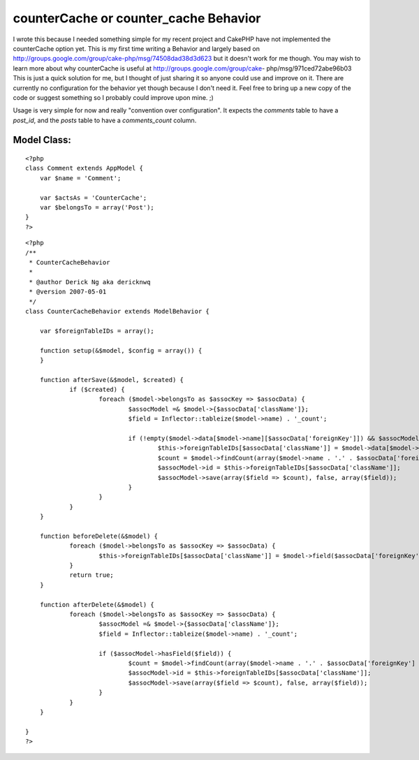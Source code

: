 counterCache or counter_cache Behavior
======================================

I wrote this because I needed something simple for my recent project
and CakePHP have not implemented the counterCache option yet. This is
my first time writing a Behavior and largely based on
http://groups.google.com/group/cake-php/msg/74508dad38d3d623 but it
doesn't work for me though. You may wish to learn more about why
counterCache is useful at http://groups.google.com/group/cake-
php/msg/971ced72abe96b03
This is just a quick solution for me, but I thought of just sharing it
so anyone could use and improve on it. There are currently no
configuration for the behavior yet though because I don't need it.
Feel free to bring up a new copy of the code or suggest something so I
probably could improve upon mine. ;)

Usage is very simple for now and really "convention over
configuration". It expects the `comments` table to have a `post_id`,
and the `posts` table to have a `comments_count` column.


Model Class:
````````````

::

    <?php 
    class Comment extends AppModel {
    	var $name = 'Comment';
    
    	var $actsAs = 'CounterCache';
    	var $belongsTo = array('Post');
    }
    ?>


::

    
    <?php
    /**
     * CounterCacheBehavior
     * 
     * @author Derick Ng aka dericknwq
     * @version 2007-05-01
     */
    class CounterCacheBehavior extends ModelBehavior {
    	
    	var $foreignTableIDs = array();
    
    	function setup(&$model, $config = array()) {
    	}
    
    	function afterSave(&$model, $created) {
    		if ($created) {
    			foreach ($model->belongsTo as $assocKey => $assocData) {
    				$assocModel =& $model->{$assocData['className']};
    				$field = Inflector::tableize($model->name) . '_count';
    				
    				if (!empty($model->data[$model->name][$assocData['foreignKey']]) && $assocModel->hasField($field)) {
    					$this->foreignTableIDs[$assocData['className']] = $model->data[$model->name][$assocData['foreignKey']];
    					$count = $model->findCount(array($model->name . '.' . $assocData['foreignKey'] => $this->foreignTableIDs[$assocData['className']]));
    					$assocModel->id = $this->foreignTableIDs[$assocData['className']];
    					$assocModel->save(array($field => $count), false, array($field));
    				}
    			}
    		}
    	}
    
    	function beforeDelete(&$model) {
    		foreach ($model->belongsTo as $assocKey => $assocData) {
    			$this->foreignTableIDs[$assocData['className']] = $model->field($assocData['foreignKey']);
    		}
    		return true;
    	}
    
    	function afterDelete(&$model) {
    		foreach ($model->belongsTo as $assocKey => $assocData) {
    			$assocModel =& $model->{$assocData['className']};
    			$field = Inflector::tableize($model->name) . '_count';
    			
    			if ($assocModel->hasField($field)) {
    				$count = $model->findCount(array($model->name . '.' . $assocData['foreignKey'] => $this->foreignTableIDs[$assocData['className']]));
    				$assocModel->id = $this->foreignTableIDs[$assocData['className']];
    				$assocModel->save(array($field => $count), false, array($field));
    			}
    		}
    	}
    
    }
    ?>



.. author:: dericknwq
.. categories:: articles, behaviors
.. tags:: countercache,behavior,counter,Behaviors

